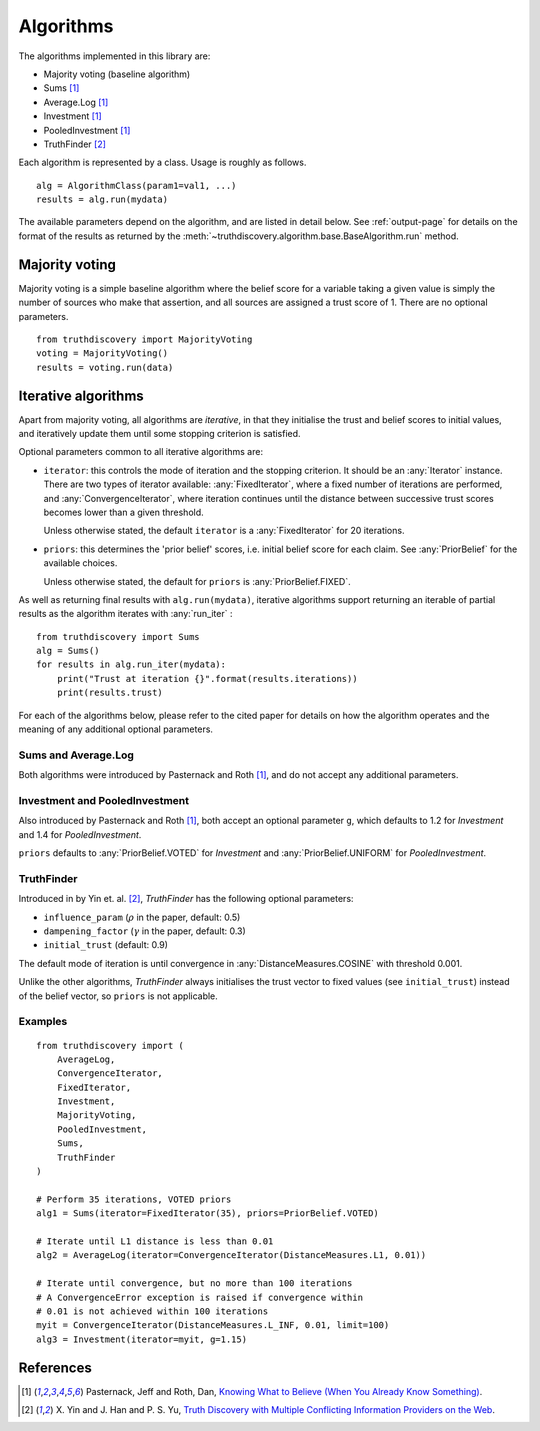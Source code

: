 .. _algorithms-page:

Algorithms
==========

The algorithms implemented in this library are:

- Majority voting (baseline algorithm)
- Sums [1]_
- Average.Log [1]_
- Investment [1]_
- PooledInvestment [1]_
- TruthFinder [2]_

Each algorithm is represented by a class. Usage is roughly as follows. ::

    alg = AlgorithmClass(param1=val1, ...)
    results = alg.run(mydata)

The available parameters depend on the algorithm, and are listed in detail
below. See :ref:`output-page` for details on the format of the results as
returned by the :meth:`~truthdiscovery.algorithm.base.BaseAlgorithm.run`
method.

Majority voting
---------------
Majority voting is a simple baseline algorithm where the belief score for a
variable taking a given value is simply the number of sources who make that
assertion, and all sources are assigned a trust score of 1. There are no
optional parameters. ::

    from truthdiscovery import MajorityVoting
    voting = MajorityVoting()
    results = voting.run(data)

Iterative algorithms
--------------------
Apart from majority voting, all algorithms are *iterative*, in that they
initialise the trust and belief scores to initial values, and iteratively
update them until some stopping criterion is satisfied.

Optional parameters common to all iterative algorithms are:

- ``iterator``: this controls the mode of iteration and the stopping criterion.
  It should be an :any:`Iterator` instance. There are two types of iterator
  available: :any:`FixedIterator`, where a fixed number of iterations are
  performed, and :any:`ConvergenceIterator`, where iteration continues until
  the distance between successive trust scores becomes lower than a given
  threshold.

  Unless otherwise stated, the default ``iterator`` is a :any:`FixedIterator`
  for 20 iterations.

- ``priors``: this determines the 'prior belief' scores, i.e. initial belief
  score for each claim. See :any:`PriorBelief` for the available choices.

  Unless otherwise stated, the default for ``priors`` is
  :any:`PriorBelief.FIXED`.

As well as returning final results with ``alg.run(mydata)``, iterative
algorithms support returning an iterable of partial results as the algorithm
iterates with :any:`run_iter` : ::

    from truthdiscovery import Sums
    alg = Sums()
    for results in alg.run_iter(mydata):
        print("Trust at iteration {}".format(results.iterations))
        print(results.trust)

For each of the algorithms below, please refer to the cited paper for details
on how the algorithm operates and the meaning of any additional optional
parameters.

Sums and Average.Log
~~~~~~~~~~~~~~~~~~~~
Both algorithms were introduced by Pasternack and Roth [1]_, and do not accept
any additional parameters.

Investment and PooledInvestment
~~~~~~~~~~~~~~~~~~~~~~~~~~~~~~~
Also introduced by Pasternack and Roth [1]_, both accept an optional parameter
``g``, which defaults to 1.2 for *Investment* and 1.4 for *PooledInvestment*.

``priors`` defaults to :any:`PriorBelief.VOTED` for *Investment* and
:any:`PriorBelief.UNIFORM` for *PooledInvestment*.

TruthFinder
~~~~~~~~~~~
Introduced in by Yin et. al. [2]_, *TruthFinder* has the following optional
parameters:

- ``influence_param`` (:math:`\rho` in the paper, default: 0.5)
- ``dampening_factor`` (:math:`\gamma` in the paper, default: 0.3)
- ``initial_trust`` (default: 0.9)

The default mode of iteration is until convergence in
:any:`DistanceMeasures.COSINE` with threshold 0.001.

Unlike the other algorithms, *TruthFinder* always initialises the trust vector
to fixed values (see ``initial_trust``) instead of the belief vector, so
``priors`` is not applicable.

Examples
~~~~~~~~

::

    from truthdiscovery import (
        AverageLog,
        ConvergenceIterator,
        FixedIterator,
        Investment,
        MajorityVoting,
        PooledInvestment,
        Sums,
        TruthFinder
    )

    # Perform 35 iterations, VOTED priors
    alg1 = Sums(iterator=FixedIterator(35), priors=PriorBelief.VOTED)

    # Iterate until L1 distance is less than 0.01
    alg2 = AverageLog(iterator=ConvergenceIterator(DistanceMeasures.L1, 0.01))

    # Iterate until convergence, but no more than 100 iterations
    # A ConvergenceError exception is raised if convergence within
    # 0.01 is not achieved within 100 iterations
    myit = ConvergenceIterator(DistanceMeasures.L_INF, 0.01, limit=100)
    alg3 = Investment(iterator=myit, g=1.15)

References
----------
.. [1] Pasternack, Jeff and Roth, Dan, `Knowing What to Believe (When You
   Already Know Something)
   <http://dl.acm.org/citation.cfm?id=1873781.1873880>`_.

.. [2] X. Yin and J. Han and P. S. Yu, `Truth Discovery with Multiple Conflicting
   Information Providers on the Web
   <http://ieeexplore.ieee.org/document/4415269/>`_.

